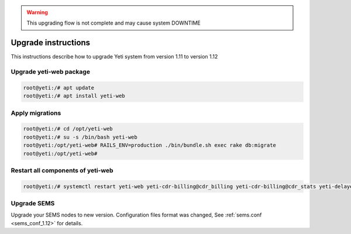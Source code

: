 .. :maxdepth: 2

.. warning:: This upgrading flow is not complete and may cause system DOWNTIME

====================
Upgrade instructions
====================

This instructions describe how to upgrade Yeti system from version 1.11 to version 1.12


Upgrade yeti-web package
~~~~~~~~~~~~~~~~~~~~~~~~

.. code-block:: console

	root@yeti:/# apt update
	root@yeti:/# apt install yeti-web
	

Apply migrations
~~~~~~~~~~~~~~~~~~~~~~~~~~~~~~~

.. code-block:: console

        root@yeti:/# cd /opt/yeti-web
        root@yeti:/# su -s /bin/bash yeti-web
        root@yeti:/opt/yeti-web# RAILS_ENV=production ./bin/bundle.sh exec rake db:migrate
        root@yeti:/opt/yeti-web# 
    

Restart all components of yeti-web
~~~~~~~~~~~~~~~~~~~~~~~~~~~~~~~~~~

.. code-block:: console

	root@yeti:/# systemctl restart yeti-web yeti-cdr-billing@cdr_billing yeti-cdr-billing@cdr_stats yeti-delayed-job yeti-scheduler
	
	
Upgrade SEMS
~~~~~~~~~~~~

Upgrade your SEMS nodes to new version. Configuration files format was changed, See :ref:`sems.conf <sems_conf_1.12>`  for details.




